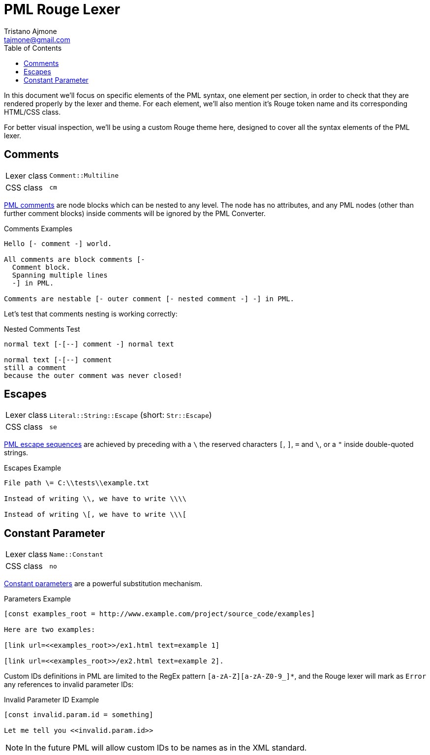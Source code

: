 = PML Rouge Lexer
Tristano Ajmone <tajmone@gmail.com>
:source-highlighter: rouge
:rouge-style: pml-test-theme
:toclevels: 5
:toc: left
:idprefix:
:experimental: true
:icons: font
:linkattrs: true
:reproducible: true
:sectanchors:

In this document we'll focus on specific elements of the PML syntax, one element per section, in order to check that they are rendered properly by the lexer and theme.
For each element, we'll also mention it's Rouge token name and its corresponding HTML/CSS class.

For better visual inspection, we'll be using a custom Rouge theme here, designed to cover all the syntax elements of the PML lexer.

// CUSTOM ATTRIBUTES:
:manURL: https://www.pml-lang.dev/docs/reference_manual/index.html#
:manRef: PML Reference Manual »
:guideURL: https://www.pml-lang.dev/docs/user_manual/index.html#
:guideRef: PML User Manual »

== Comments

[horizontal]
Lexer class :: `Comment::Multiline`
CSS class   :: `cm`

link:{manURL}ch__12[PML comments^,title="{manRef} Comments"]
are node blocks which can be nested to any level.
The node has no attributes, and any PML nodes (other than further comment blocks) inside comments will be ignored by the PML Converter.

.Comments Examples
[source,pml]
---------------------------------------
Hello [- comment -] world.

All comments are block comments [-
  Comment block.
  Spanning multiple lines
  -] in PML.

Comments are nestable [- outer comment [- nested comment -] -] in PML.
---------------------------------------

Let's test that comments nesting is working correctly:

.Nested Comments Test
[source,pml]
---------------------------------------
normal text [-[--] comment -] normal text

normal text [-[--] comment
still a comment
because the outer comment was never closed!
---------------------------------------


== Escapes

[horizontal]
Lexer class :: `Literal::String::Escape` (short: `Str::Escape`)
CSS class   :: `se`


link:{guideURL}ch__10[PML escape sequences^,title="{guideRef} Escaping Reserved Characters"]
are achieved by preceding with a ``\`` the reserved characters ``[``,  ``]``,  ``=`` and  ``\``, or a ``{quot}`` inside double-quoted strings.


.Escapes Example
[source,pml]
---------------------------------------
File path \= C:\\tests\\example.txt

Instead of writing \\, we have to write \\\\

Instead of writing \[, we have to write \\\[
---------------------------------------


== Constant Parameter

[horizontal]
Lexer class :: `Name::Constant`
CSS class   :: `no`

link:{manURL}node_const[Constant parameters^,title="{manRef} Constant Parameter"]
are a powerful substitution mechanism.

.Parameters Example
[source,pml]
---------------------------------------
[const examples_root = http://www.example.com/project/source_code/examples]

Here are two examples:

[link url=<<examples_root>>/ex1.html text=example 1]

[link url=<<examples_root>>/ex2.html text=example 2].
---------------------------------------

Custom IDs definitions in PML are limited to the RegEx pattern ``[a-zA-Z][a-zA-Z0-9_]*``, and the Rouge lexer will mark as `Error` any references to invalid parameter IDs:

.Invalid Parameter ID Example
[source,pml]
---------------------------------------
[const invalid.param.id = something]

Let me tell you <<invalid.param.id>>
---------------------------------------

[NOTE]
===========
In the future PML will allow custom IDs to be names as in the XML standard.
===========

// EOF //
